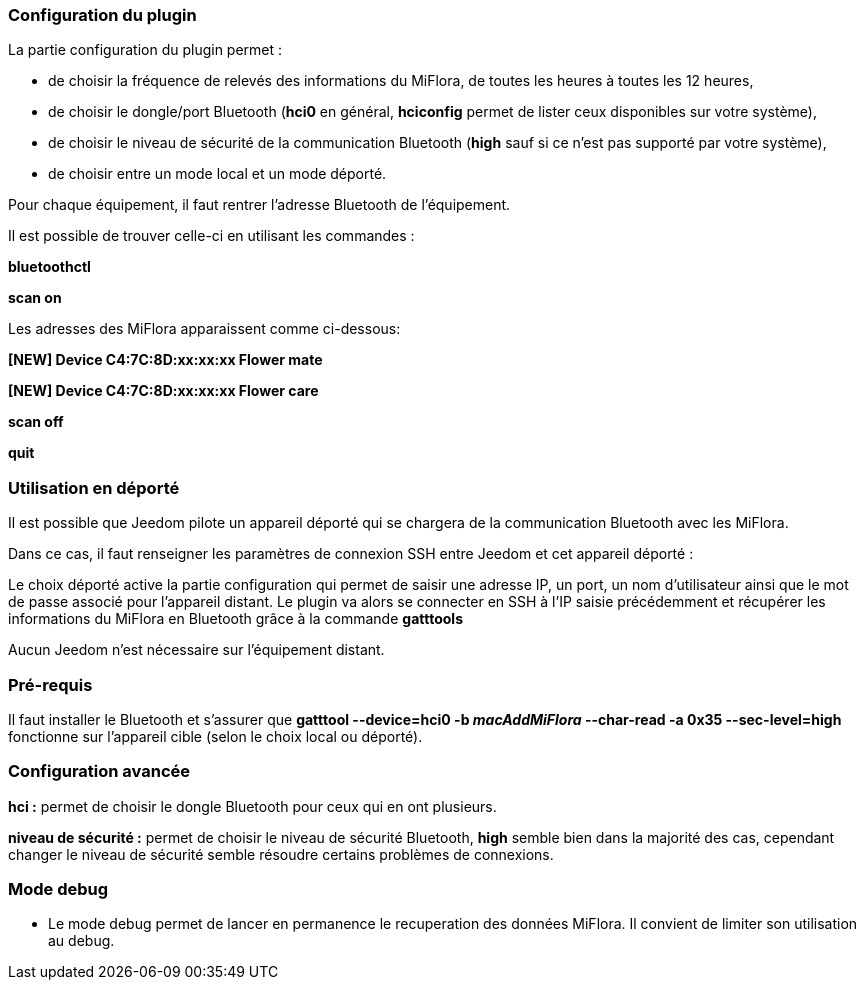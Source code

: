 === Configuration du plugin

La partie configuration du plugin permet :
--
* de choisir la fréquence de relevés des informations du MiFlora, de toutes les heures à toutes les 12 heures,
* de choisir le dongle/port Bluetooth (*hci0* en général, *hciconfig* permet de lister ceux disponibles sur votre système),
* de choisir le niveau de sécurité de la communication Bluetooth (*high* sauf si ce n'est pas supporté par votre système),
* de choisir entre un mode local et un mode déporté.
--
Pour chaque équipement, il faut rentrer l'adresse Bluetooth de l'équipement.

Il est possible de trouver celle-ci en utilisant les commandes :

*bluetoothctl*

*scan on*

Les adresses des MiFlora apparaissent comme ci-dessous:

*[NEW] Device C4:7C:8D:xx:xx:xx Flower mate*

*[NEW] Device C4:7C:8D:xx:xx:xx Flower care*

*scan off*

*quit*

=== Utilisation en déporté

Il est possible que Jeedom pilote un appareil déporté qui se chargera de la communication Bluetooth avec les MiFlora.

Dans ce cas, il faut renseigner les paramètres de connexion SSH entre Jeedom et cet appareil déporté :

Le choix déporté active la partie configuration qui permet de saisir une adresse IP, un port, un nom d'utilisateur ainsi que le mot de passe associé pour l'appareil distant.
Le plugin va alors se connecter en SSH à l'IP saisie précédemment et récupérer les informations du MiFlora en Bluetooth grâce à la commande *gatttools*

Aucun Jeedom n'est nécessaire sur l'équipement distant.

=== Pré-requis
Il faut installer le Bluetooth et s'assurer que *gatttool --device=hci0 -b _macAddMiFlora_ --char-read -a 0x35 --sec-level=high* fonctionne sur l'appareil cible (selon le choix local ou déporté).

=== Configuration avancée
*hci :* permet de choisir le dongle Bluetooth pour ceux qui en ont plusieurs.

*niveau de sécurité :* permet de choisir le niveau de sécurité Bluetooth, *high* semble bien dans la majorité des cas, cependant changer le niveau de sécurité semble résoudre certains problèmes de connexions.

=== Mode debug
* Le mode debug permet de lancer en permanence le recuperation des données MiFlora. Il convient de limiter son utilisation au debug.
